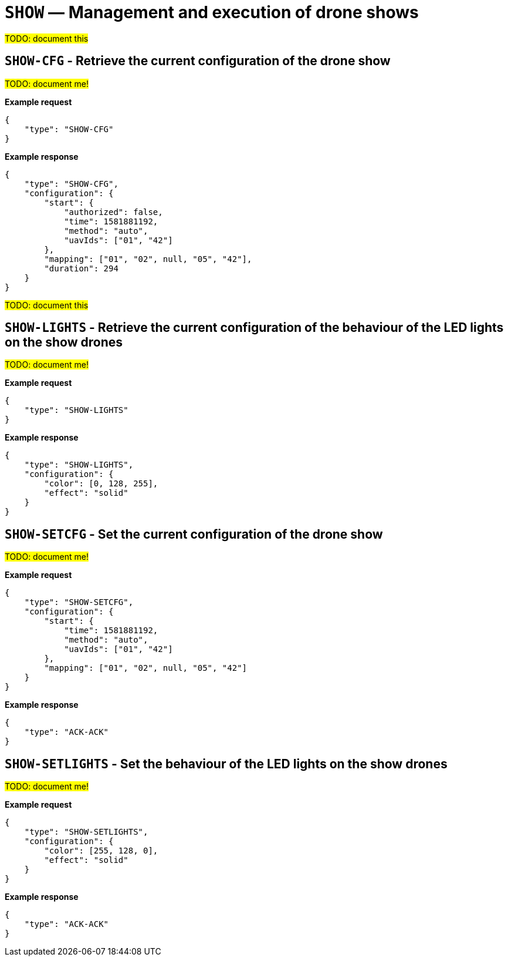 = `SHOW` — Management and execution of drone shows

#TODO: document this#

== `SHOW-CFG` - Retrieve the current configuration of the drone show

#TODO: document me!#

*Example request*

[source,json]
----
{
    "type": "SHOW-CFG"
}
----

*Example response*

[source,json]
----
{
    "type": "SHOW-CFG",
    "configuration": {
        "start": {
            "authorized": false,
            "time": 1581881192,
            "method": "auto",
            "uavIds": ["01", "42"]
        },
        "mapping": ["01", "02", null, "05", "42"],
        "duration": 294
    }
}
----

#TODO: document this#

== `SHOW-LIGHTS` - Retrieve the current configuration of the behaviour of the LED lights on the show drones

#TODO: document me!#

*Example request*

[source,json]
----
{
    "type": "SHOW-LIGHTS"
}
----

*Example response*

[source,json]
----
{
    "type": "SHOW-LIGHTS",
    "configuration": {
        "color": [0, 128, 255],
        "effect": "solid"
    }
}
----

== `SHOW-SETCFG` - Set the current configuration of the drone show

#TODO: document me!#

*Example request*

[source,json]
----
{
    "type": "SHOW-SETCFG",
    "configuration": {
        "start": {
            "time": 1581881192,
            "method": "auto",
            "uavIds": ["01", "42"]
        },
        "mapping": ["01", "02", null, "05", "42"]
    }
}
----

*Example response*

[source,json]
----
{
    "type": "ACK-ACK"
}
----

== `SHOW-SETLIGHTS` - Set the behaviour of the LED lights on the show drones

#TODO: document me!#

*Example request*

[source,json]
----
{
    "type": "SHOW-SETLIGHTS",
    "configuration": {
        "color": [255, 128, 0],
        "effect": "solid"
    }
}
----

*Example response*

[source,json]
----
{
    "type": "ACK-ACK"
}
----
